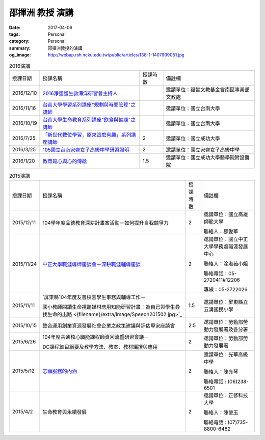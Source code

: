 ================
邵揮洲 教授 演講
================

:date: 2017-04-06
:tags: Personal
:category: Personal
:summary: 邵揮洲教授的演講
:og_image: http://webap.rsh.ncku.edu.tw/public/articles/138-1-1407909051.jpg


.. list-table:: 2016演講
   :class: table is-bordered is-striped is-narrow

   * - 授課日期
     - 授課名稱
     - 授課時數
     - 備註欄
   * - 2016/12/10
     - `2016淨塑護生救海洋研習會主持人 <{filename}/extra/image/Speech201601.jpg>`_
     - 
     - 邀請單位：福智文教基金會南區事業部文教處
   * - 2016/11/16
     - `台南大學學習系列講座"規劃與時間管理"之講師 <{filename}/extra/image/Speech201602.jpg>`_
     - 
     - 邀請單位：國立台南大學
   * - 2016/10/19
     - `台南大學生命教育系列講座"飲食與健康"之講師 <{filename}/extra/image/Speech201603.jpg>`_
     - 
     - 邀請單位：國立台南大學
   * - 2016/7/25
     - `「新世代數位學習，原來這麼有趣」系列講座講師 <{filename}/extra/image/Speech201604.jpg>`_
     - 2
     - 邀請單位：國立成功大學
   * - 2016/3/25
     - `105國立台南家齊女子高級中學研習證明 <{filename}/extra/image/Speech201605.jpg>`_
     - 2
     - 邀請單位：國立家齊女子高級中學
   * - 2016/1/20
     - `教育是心與心的傳遞 <{filename}/extra/image/Speech201606.jpg>`_
     - 1.5
     - 邀請單位：國立成功大學醫學院附設醫院


.. list-table:: 2015演講
   :class: table is-bordered is-striped is-narrow

   * - 授課日期
     - 授課名稱
     - 授課時數
     - 備註欄
   * - 2015/12/11
     - 104學年度品德教育深耕計畫案活動－如何提升自我競爭力
     - 2
     - 邀請單位：國立高雄師範大學

       聯絡人：鄒愛華
   * - 2015/11/24
     - `中正大學職涯導師座談會－深耕職涯輔導座談 <{filename}/extra/image/Speech201501.jpg>`_
     - 2
     - 邀請單位：國立中正大學學務處職涯發展中心

       聯絡人：涂淑茹小姐

       聯絡電話：05-2720411#12206

       專線：05-2722026
   * - 2015/11/11
     - `屏東縣104年度友善校園學生事務與輔導工作－

       國小教師閱讀生命視聽媒材應用知能研習計畫：為自己與學生尋找生命的出路 <{filename}/extra/image/Speech201502.jpg>`_
     - 1.5
     - 邀請單位：屏東縣立五溝國民小學
   * - 2015/10/15
     - 整合運用創業資源發展社會企業之政策建議與評估專家座談會
     - 2.5
     - 邀請單位：勞動部勞動力發展署及各分署
   * - 2015/6/26
     - 104年度共通核心職能課程師資回流暨研習會議－

       DC課程細目綱要及教學方法、教案、教材編撰與應用
     - 2
     - 邀請單位：勞動部勞動力發展署
   * - 2015/5/12
     - `志願服務的內涵 <{filename}/extra/image/Speech201502.jpg>`_
     - 2
     - 邀請單位：光華高級中學

       聯絡人：陳亮琴

       聯絡電話 : (06)238-6501
   * - 2015/4/2
     - 生命教育與永續發展
     - 2
     - 邀請單位：正修科技大學

       聯絡人：陳瑩玉

       聯絡電話 : (07)735-8800-6482


